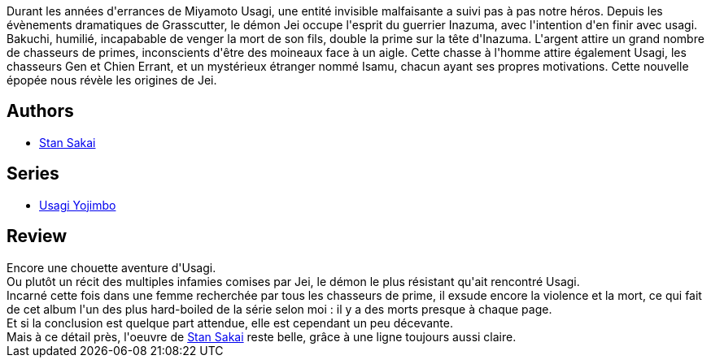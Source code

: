 :jbake-type: post
:jbake-status: published
:jbake-title: Usagi Yojimbo #24
:jbake-tags:  anthropomorphisme, combat, démons, fantasy, innocence, japon, mort, voyage,_année_2013,_mois_juin,_note_4,rayon-bd,read
:jbake-date: 2013-06-05
:jbake-depth: ../../
:jbake-uri: goodreads/books/9782888904571.adoc
:jbake-bigImage: https://i.gr-assets.com/images/S/compressed.photo.goodreads.com/books/1370269984l/18010250._SX98_.jpg
:jbake-smallImage: https://i.gr-assets.com/images/S/compressed.photo.goodreads.com/books/1370269984l/18010250._SX50_.jpg
:jbake-source: https://www.goodreads.com/book/show/18010250
:jbake-style: goodreads goodreads-book

++++
<div class="book-description">
Durant les années d'errances de Miyamoto Usagi, une entité invisible malfaisante a suivi pas à pas notre héros. Depuis les évènements dramatiques de Grasscutter, le démon Jei occupe l'esprit du guerrier Inazuma, avec l'intention d'en finir avec usagi. Bakuchi, humilié, incapabable de venger la mort de son fils, double la prime sur la tête d'Inazuma. L'argent attire un grand nombre de chasseurs de primes, inconscients d'être des moineaux face à un aigle. Cette chasse à l'homme attire également Usagi, les chasseurs Gen et Chien Errant, et un mystérieux étranger nommé Isamu, chacun ayant ses propres motivations. Cette nouvelle épopée nous révèle les origines de Jei.
</div>
++++


## Authors
* link:../authors/125282.html[Stan Sakai]

## Series
* link:../series/Usagi_Yojimbo.html[Usagi Yojimbo]

## Review

++++
Encore une chouette aventure d'Usagi.<br/>Ou plutôt un récit des multiples infamies comises par Jei, le démon le plus résistant qu'ait rencontré Usagi.<br/>Incarné cette fois dans une femme recherchée par tous les chasseurs de prime, il exsude encore la violence et la mort, ce qui fait de cet album l'un des plus hard-boiled de la série selon moi : il y a des morts presque à chaque page.<br/>Et si la conclusion est quelque part attendue, elle est cependant un peu décevante.<br/>Mais à ce détail près, l'oeuvre de <a class="DirectAuthorReference destination_Author" href="../authors/125282.html">Stan Sakai</a> reste belle, grâce à une ligne toujours aussi claire.
++++